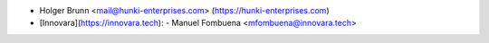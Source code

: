 * Holger Brunn <mail@hunki-enterprises.com> (https://hunki-enterprises.com)

* [Innovara](https://innovara.tech):
  - Manuel Fombuena <mfombuena@innovara.tech>
